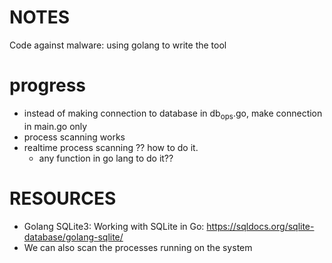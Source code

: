 

* NOTES
Code against malware: using golang to write the tool

* progress
- instead of making connection to database in db_ops.go, make connection in main.go only
- process scanning works
- realtime process scanning ?? how to do it.
  - any function in go lang to do it??

* RESOURCES
- Golang SQLite3: Working with SQLite in Go: https://sqldocs.org/sqlite-database/golang-sqlite/
- We can also scan the processes running on the system 
